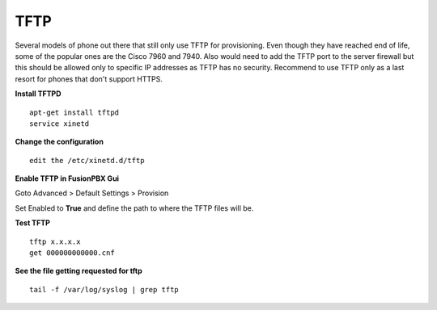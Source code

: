 *******
TFTP
*******

Several models of phone out there that still only use TFTP for provisioning.  Even though they have reached end of life, some of the popular ones are the Cisco 7960 and 7940. Also would need to add the TFTP port to the server firewall but this should be allowed only to specific IP addresses as TFTP has no security. Recommend to use TFTP only as a last resort for phones that don't support HTTPS.

**Install TFTPD**

::

 apt-get install tftpd
 service xinetd

**Change the configuration**

::

 edit the /etc/xinetd.d/tftp
 
**Enable TFTP in FusionPBX Gui**

Goto Advanced > Default Settings > Provision
 
Set Enabled to **True** and define the path to where the TFTP files will be.
 
.. image:: ../_static/images/fusionpbx_tftp.jpg
        :scale: 85%


**Test TFTP**

::

 tftp x.x.x.x
 get 000000000000.cnf

**See the file getting requested for tftp**

::

 tail -f /var/log/syslog | grep tftp
 
